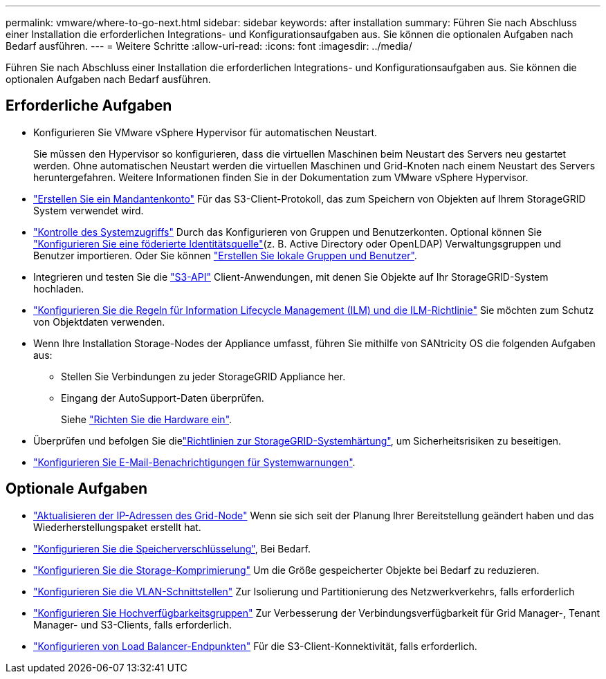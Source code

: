 ---
permalink: vmware/where-to-go-next.html 
sidebar: sidebar 
keywords: after installation 
summary: Führen Sie nach Abschluss einer Installation die erforderlichen Integrations- und Konfigurationsaufgaben aus. Sie können die optionalen Aufgaben nach Bedarf ausführen. 
---
= Weitere Schritte
:allow-uri-read: 
:icons: font
:imagesdir: ../media/


[role="lead"]
Führen Sie nach Abschluss einer Installation die erforderlichen Integrations- und Konfigurationsaufgaben aus. Sie können die optionalen Aufgaben nach Bedarf ausführen.



== Erforderliche Aufgaben

* Konfigurieren Sie VMware vSphere Hypervisor für automatischen Neustart.
+
Sie müssen den Hypervisor so konfigurieren, dass die virtuellen Maschinen beim Neustart des Servers neu gestartet werden. Ohne automatischen Neustart werden die virtuellen Maschinen und Grid-Knoten nach einem Neustart des Servers heruntergefahren. Weitere Informationen finden Sie in der Dokumentation zum VMware vSphere Hypervisor.



* link:../admin/managing-tenants.html["Erstellen Sie ein Mandantenkonto"] Für das S3-Client-Protokoll, das zum Speichern von Objekten auf Ihrem StorageGRID System verwendet wird.
* link:../admin/controlling-storagegrid-access.html["Kontrolle des Systemzugriffs"] Durch das Konfigurieren von Gruppen und Benutzerkonten. Optional können Sie link:../admin/using-identity-federation.html["Konfigurieren Sie eine föderierte Identitätsquelle"](z. B. Active Directory oder OpenLDAP) Verwaltungsgruppen und Benutzer importieren. Oder Sie können link:../admin/managing-users.html#create-a-local-user["Erstellen Sie lokale Gruppen und Benutzer"].
* Integrieren und testen Sie die link:../s3/configuring-tenant-accounts-and-connections.html["S3-API"] Client-Anwendungen, mit denen Sie Objekte auf Ihr StorageGRID-System hochladen.
* link:../ilm/index.html["Konfigurieren Sie die Regeln für Information Lifecycle Management (ILM) und die ILM-Richtlinie"] Sie möchten zum Schutz von Objektdaten verwenden.
* Wenn Ihre Installation Storage-Nodes der Appliance umfasst, führen Sie mithilfe von SANtricity OS die folgenden Aufgaben aus:
+
** Stellen Sie Verbindungen zu jeder StorageGRID Appliance her.
** Eingang der AutoSupport-Daten überprüfen.
+
Siehe https://docs.netapp.com/us-en/storagegrid-appliances/installconfig/configuring-hardware.html["Richten Sie die Hardware ein"^].



* Überprüfen und befolgen Sie dielink:../harden/index.html["Richtlinien zur StorageGRID-Systemhärtung"], um Sicherheitsrisiken zu beseitigen.
* link:../monitor/email-alert-notifications.html["Konfigurieren Sie E-Mail-Benachrichtigungen für Systemwarnungen"].




== Optionale Aufgaben

* link:../maintain/changing-ip-addresses-and-mtu-values-for-all-nodes-in-grid.html["Aktualisieren der IP-Adressen des Grid-Node"] Wenn sie sich seit der Planung Ihrer Bereitstellung geändert haben und das Wiederherstellungspaket erstellt hat.
* link:../admin/changing-network-options-object-encryption.html["Konfigurieren Sie die Speicherverschlüsselung"], Bei Bedarf.
* link:../admin/configuring-stored-object-compression.html["Konfigurieren Sie die Storage-Komprimierung"] Um die Größe gespeicherter Objekte bei Bedarf zu reduzieren.
* link:../admin/configure-vlan-interfaces.html["Konfigurieren Sie die VLAN-Schnittstellen"] Zur Isolierung und Partitionierung des Netzwerkverkehrs, falls erforderlich
* link:../admin/configure-high-availability-group.html["Konfigurieren Sie Hochverfügbarkeitsgruppen"] Zur Verbesserung der Verbindungsverfügbarkeit für Grid Manager-, Tenant Manager- und S3-Clients, falls erforderlich.
* link:../admin/configuring-load-balancer-endpoints.html["Konfigurieren von Load Balancer-Endpunkten"] Für die S3-Client-Konnektivität, falls erforderlich.

